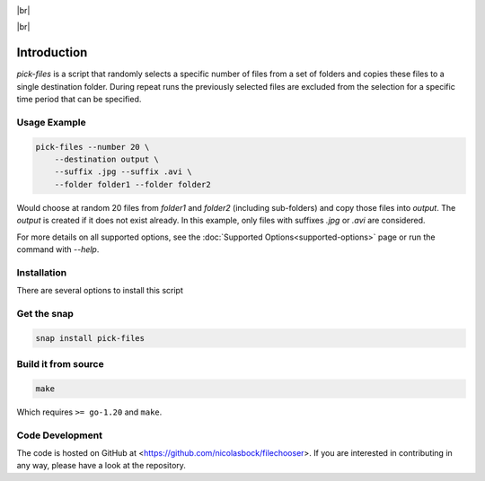 .. |br| raw:: html

    <br />

.. image:: https://snapcraft.io/static/images/badges/en/snap-store-black.svg
    :target: https://snapcraft.io/pick-files
    :alt: Get it from the Snap Store

|br|

.. image:: https://github.com/nicolasbock/filechooser/actions/workflows/go-package.yaml/badge.svg
    :target: https://github.com/nicolasbock/filechooser/actions/workflows/go-package.yaml
    :alt: Build and test Go code

.. image:: https://github.com/nicolasbock/filechooser/actions/workflows/snap-package.yaml/badge.svg
    :target: https://github.com/nicolasbock/filechooser/actions/workflows/snap-package.yaml
    :alt: Build and Test snap package

.. image:: https://github.com/nicolasbock/filechooser/actions/workflows/debian-package.yaml/badge.svg
    :target: https://github.com/nicolasbock/filechooser/actions/workflows/debian-package.yaml
    :alt: Build and Test Debian package

|br|

.. image:: https://readthedocs.org/projects/filechooser/badge/?version=latest
    :target: https://filechooser.readthedocs.io/en/latest/?badge=latest
    :alt: Documentation Status

Introduction
============

`pick-files` is a script that randomly selects a specific number of files from
a set of folders and copies these files to a single destination folder. During
repeat runs the previously selected files are excluded from the selection for
a specific time period that can be specified.

Usage Example
-------------

.. code-block:: console

    pick-files --number 20 \
        --destination output \
        --suffix .jpg --suffix .avi \
        --folder folder1 --folder folder2

Would choose at random 20 files from `folder1` and `folder2` (including
sub-folders) and copy those files into `output`. The `output` is created if it
does not exist already. In this example, only files with suffixes `.jpg` or
`.avi` are considered.

For more details on all supported options, see the :doc:`Supported
Options<supported-options>` page or run the command with `--help`.

Installation
------------

There are several options to install this script

Get the snap
------------

.. code-block:: console

    snap install pick-files

Build it from source
--------------------

.. code-block:: console

    make

Which requires ``>= go-1.20`` and ``make``.

Code Development
----------------

The code is hosted on GitHub at <https://github.com/nicolasbock/filechooser>.
If you are interested in contributing in any way, please have a look at the
repository.
